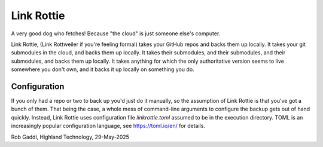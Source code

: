 ===========
Link Rottie
===========

A very good dog who fetches! Because "the cloud" is just someone else's
computer.

Link Rottie, (Link Rottweiler if you're feeling formal) takes your GitHub repos
and backs them up locally.  It takes your git submodules in the cloud, and backs
them up locally.  It takes their submodules, and their submodules, and their
submodules, and backs them up locally.  It takes anything for which the only
authoritative version seems to live somewhere you don't own, and it backs it up
locally on something you do.

Configuration
=============
If you only had a repo or two to back up you'd just do it manually, so the
assumption of Link Rottie is that you've got a bunch of them.  That being
the case, a whole mess of command-line arguments to configure the backup
gets out of hand quickly.  Instead, Link Rottie uses configuration file
`linkrottie.toml` assumed to be in the execution directory.  TOML is
an increasingly popular configuration language, see https://toml.io/en/
for details.

Rob Gaddi, Highland Technology, 29-May-2025